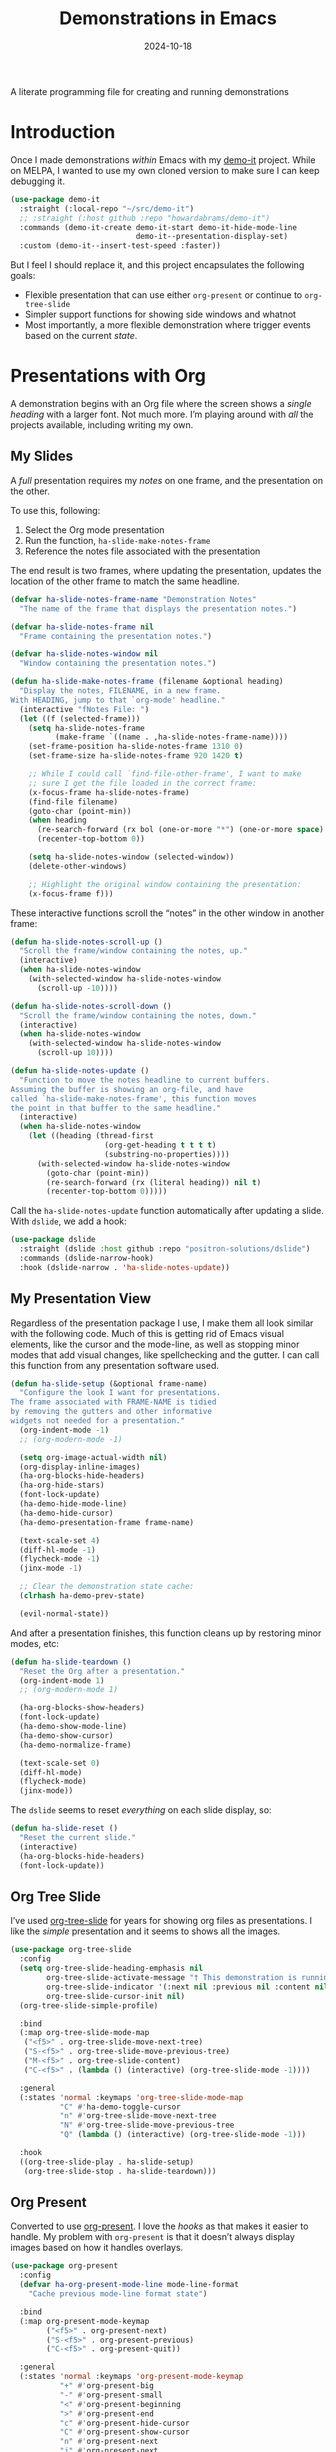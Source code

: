 #+TITLE:  Demonstrations in Emacs
#+AUTHOR: Howard X. Abrams
#+DATE:   2024-10-18
#+FILETAGS: emacs hamacs
#+LASTMOD: [2025-01-14 Tue]
#+STARTUP: showstars

A literate programming file for creating and running demonstrations

#+begin_src emacs-lisp :exports none
  ;;; ha-demos --- creating and running demonstrations -*- lexical-binding: t; -*-
  ;;
  ;; © 2024 Howard X. Abrams
  ;;   Licensed under a Creative Commons Attribution 4.0 International License.
  ;;   See http://creativecommons.org/licenses/by/4.0/
  ;;
  ;; Author: Howard X. Abrams <http://gitlab.com/howardabrams>
  ;; Maintainer: Howard X. Abrams
  ;; Created: October 18, 2024
  ;;
  ;; While obvious, GNU Emacs does not include this file or project.
  ;;
  ;;; Commentary:
  ;;
  ;;  This replaces my original demo-it project encapsulating the following goals:
  ;;
  ;;  - Flexible presentation that can use either `org-present' or
  ;;    continue to `org-tree-slide'
  ;;
  ;;  - Simpler support functions for showing side windows and whatnot
  ;;
  ;;  - Most importantly, a more flexible demonstration where trigger
  ;;    events based on the current state.
  ;;
  ;; *NB:* Do not edit this file. Instead, edit the original literate file at:
  ;;            ~/src/hamacs/ha-demos.org
  ;;       And tangle the file to recreate this one.
  ;;
  ;;; Code:
#+end_src

* Introduction
Once I made demonstrations /within/ Emacs with my [[https://github.com/howardabrams/demo-it][demo-it]] project. While on MELPA, I wanted to use my own cloned version to make sure I can keep debugging it.

#+begin_src emacs-lisp :tangle no
    (use-package demo-it
      :straight (:local-repo "~/src/demo-it")
      ;; :straight (:host github :repo "howardabrams/demo-it")
      :commands (demo-it-create demo-it-start demo-it-hide-mode-line
                                demo-it--presentation-display-set)
      :custom (demo-it--insert-test-speed :faster))
#+end_src

But I feel I should replace it, and this project encapsulates the following goals:

  - Flexible presentation that can use either =org-present= or continue to =org-tree-slide=
  - Simpler support functions for showing side windows and whatnot
  - Most importantly, a more flexible demonstration where trigger events based on the current /state/.

* Presentations with Org
A demonstration begins with an Org file where the screen shows a /single heading/ with a larger font. Not much more. I’m playing around with /all/ the projects available, including writing my own.
** My Slides
A /full/ presentation requires my /notes/ on one frame, and the presentation on the other.

To use this, following:
  1. Select the Org mode presentation
  2. Run the function, =ha-slide-make-notes-frame=
  3. Reference the notes file associated with the presentation

The end result is two frames, where updating the presentation, updates the location of the other frame to match the same headline.

#+begin_src emacs-lisp
  (defvar ha-slide-notes-frame-name "Demonstration Notes"
    "The name of the frame that displays the presentation notes.")

  (defvar ha-slide-notes-frame nil
    "Frame containing the presentation notes.")

  (defvar ha-slide-notes-window nil
    "Window containing the presentation notes.")

  (defun ha-slide-make-notes-frame (filename &optional heading)
    "Display the notes, FILENAME, in a new frame.
  With HEADING, jump to that `org-mode' headline."
    (interactive "fNotes File: ")
    (let ((f (selected-frame)))
      (setq ha-slide-notes-frame
            (make-frame `((name . ,ha-slide-notes-frame-name))))
      (set-frame-position ha-slide-notes-frame 1310 0)
      (set-frame-size ha-slide-notes-frame 920 1420 t)

      ;; While I could call `find-file-other-frame', I want to make
      ;; sure I get the file loaded in the correct frame:
      (x-focus-frame ha-slide-notes-frame)
      (find-file filename)
      (goto-char (point-min))
      (when heading
        (re-search-forward (rx bol (one-or-more "*") (one-or-more space) (literal heading)))
        (recenter-top-bottom 0))

      (setq ha-slide-notes-window (selected-window))
      (delete-other-windows)

      ;; Highlight the original window containing the presentation:
      (x-focus-frame f)))
#+end_src

These interactive functions scroll the “notes” in the other window in another frame:

#+begin_src emacs-lisp
  (defun ha-slide-notes-scroll-up ()
    "Scroll the frame/window containing the notes, up."
    (interactive)
    (when ha-slide-notes-window
      (with-selected-window ha-slide-notes-window
        (scroll-up -10))))

  (defun ha-slide-notes-scroll-down ()
    "Scroll the frame/window containing the notes, down."
    (interactive)
    (when ha-slide-notes-window
      (with-selected-window ha-slide-notes-window
        (scroll-up 10))))

  (defun ha-slide-notes-update ()
    "Function to move the notes headline to current buffers.
  Assuming the buffer is showing an org-file, and have
  called `ha-slide-make-notes-frame', this function moves
  the point in that buffer to the same headline."
    (interactive)
    (when ha-slide-notes-window
      (let ((heading (thread-first
                       (org-get-heading t t t t)
                       (substring-no-properties))))
        (with-selected-window ha-slide-notes-window
          (goto-char (point-min))
          (re-search-forward (rx (literal heading)) nil t)
          (recenter-top-bottom 0)))))
#+end_src

Call the =ha-slide-notes-update= function automatically after updating a slide. With =dslide=, we add a hook:

#+BEGIN_SRC emacs-lisp
  (use-package dslide
    :straight (dslide :host github :repo "positron-solutions/dslide")
    :commands (dslide-narrow-hook)
    :hook (dslide-narrow . 'ha-slide-notes-update))
#+END_SRC

** My Presentation View
Regardless of the presentation package I use, I make them all look similar with the following code. Much of this is getting rid of Emacs visual elements, like the cursor and the mode-line, as well as stopping minor modes that add visual changes, like spellchecking and the gutter. I can call this function from any presentation software used.

#+BEGIN_SRC emacs-lisp
  (defun ha-slide-setup (&optional frame-name)
    "Configure the look I want for presentations.
  The frame associated with FRAME-NAME is tidied
  by removing the gutters and other informative
  widgets not needed for a presentation."
    (org-indent-mode -1)
    ;; (org-modern-mode -1)

    (setq org-image-actual-width nil)
    (org-display-inline-images)
    (ha-org-blocks-hide-headers)
    (ha-org-hide-stars)
    (font-lock-update)
    (ha-demo-hide-mode-line)
    (ha-demo-hide-cursor)
    (ha-demo-presentation-frame frame-name)

    (text-scale-set 4)
    (diff-hl-mode -1)
    (flycheck-mode -1)
    (jinx-mode -1)

    ;; Clear the demonstration state cache:
    (clrhash ha-demo-prev-state)

    (evil-normal-state))
#+END_SRC

And after a presentation finishes, this function cleans up by restoring minor modes, etc:

#+BEGIN_SRC emacs-lisp
  (defun ha-slide-teardown ()
    "Reset the Org after a presentation."
    (org-indent-mode 1)
    ;; (org-modern-mode 1)

    (ha-org-blocks-show-headers)
    (font-lock-update)
    (ha-demo-show-mode-line)
    (ha-demo-show-cursor)
    (ha-demo-normalize-frame)

    (text-scale-set 0)
    (diff-hl-mode)
    (flycheck-mode)
    (jinx-mode))
#+END_SRC

The =dslide= seems to reset /everything/ on each slide display, so:

#+BEGIN_SRC emacs-lisp
  (defun ha-slide-reset ()
    "Reset the current slide."
    (interactive)
    (ha-org-blocks-hide-headers)
    (font-lock-update))
    #+END_SRC

** Org Tree Slide
I’ve used [[https://github.com/takaxp/org-tree-slide][org-tree-slide]] for years for showing org files as presentations. I like the /simple/ presentation and it seems to shows all the images.

#+BEGIN_SRC emacs-lisp :tangle no
  (use-package org-tree-slide
    :config
    (setq org-tree-slide-heading-emphasis nil
          org-tree-slide-activate-message "† This demonstration is running in Emacs"
          org-tree-slide-indicator '(:next nil :previous nil :content nil)
          org-tree-slide-cursor-init nil)
    (org-tree-slide-simple-profile)

    :bind
    (:map org-tree-slide-mode-map
     ("<f5>" . org-tree-slide-move-next-tree)
     ("S-<f5>" . org-tree-slide-move-previous-tree)
     ("M-<f5>" . org-tree-slide-content)
     ("C-<f5>" . (lambda () (interactive) (org-tree-slide-mode -1))))

    :general
    (:states 'normal :keymaps 'org-tree-slide-mode-map
             "C" #'ha-demo-toggle-cursor
             "n" #'org-tree-slide-move-next-tree
             "N" #'org-tree-slide-move-previous-tree
             "Q" (lambda () (interactive) (org-tree-slide-mode -1)))

    :hook
    ((org-tree-slide-play . ha-slide-setup)
     (org-tree-slide-stop . ha-slide-teardown)))
#+END_SRC
** Org Present
Converted to use [[https://github.com/rlister/org-present][org-present]]. I love the /hooks/ as that makes it easier to handle. My problem with =org-present= is that it doesn’t always display images based on how it handles overlays.

#+begin_src emacs-lisp :tangle no
  (use-package org-present
    :config
    (defvar ha-org-present-mode-line mode-line-format
      "Cache previous mode-line format state")

    :bind
    (:map org-present-mode-keymap
          ("<f5>" . org-present-next)
          ("S-<f5>" . org-present-previous)
          ("C-<f5>" . org-present-quit))

    :general
    (:states 'normal :keymaps 'org-present-mode-keymap
             "+" #'org-present-big
             "-" #'org-present-small
             "<" #'org-present-beginning
             ">" #'org-present-end
             "c" #'org-present-hide-cursor
             "C" #'org-present-show-cursor
             "n" #'org-present-next
             "j" #'org-present-next
             "k" #'org-present-prev
             "p" #'org-present-prev
             "r" #'org-present-read-only
             "w" #'org-present-read-write
             "Q" #'org-present-quit)

    :hook
    (org-present-mode . ha-slide-setup)
    (org-present-mode-quit . ha-slide-teardown))
#+end_src
** DSlide
The [[https://github.com/positron-solutions/dslide][dslide project]] is flexible, interesting, and can run code.

#+begin_src emacs-lisp
  (use-package dslide
    :straight (dslide :host github :repo "positron-solutions/dslide")
    :commands (dslide-deck-start dslide-deck-stop)
    :custom
    (dslide-start-from 'point)
    ;; Let's keep our presentations simple:
    (dslide-slide-in-effect nil)
    (dslide-header nil)
    (dslide-header-date nil)
    (dslide-header-author nil)
    (dslide-header-email nil)
    (dslide-breadcrumb-separator nil)

    :general
    (:states 'normal :no-autoload t :keymaps 'dslide-mode-map
             "q"       '("quit presentation" . dslide-deck-stop)
             "<left>"  '("previous slide"    . dslide-deck-backward)
             "<right>" '("next slide"        . dslide-deck-forward)
             "C"       '("show cursor"       . ha-demo-show-cursor)
             "c"       '("hide cursor"       . ha-demo-hide-cursor)
             "<up>"    '("previous slide"    . previous-line)
             "<down>"  '("next slide"        . next-line))

    :bind
    ("C-<f5>" . ha-dslide-deck-start)
    (:map dslide-mode-map
          ("<f5>"   . ha-dslide-deck-forward)
          ("S-<f5>" . ha-dslide-deck-backward)
          ("C-<f5>" . dslide-deck-stop))

    :hook ((dslide-start  . ha-slide-setup)
           (dslide-stop   . ha-slide-teardown)
           (dslide-narrow . ha-slide-reset)))
#+end_src

Let’s try it out by loading this example.[[file:~/.emacs.d/straight/repos/dslide/test/demo.org][ demo.org]]

What features do I like and want to take advantage of?
  - Inline Children show: =:DSLIDE_SLIDE_ACTION: dslide-slide-action-inline=
  - Flat Slide (shows children section immediately): =:DSLIDE_SLIDE_ACTION: dslide-slide-action-flat=
  - Show images only? I guess we could use my own thing, but it is nice and easy: =:DSLIDE_ACTIONS: dslide-action-image :slide-display nil=
  - No header slides: =:DSLIDE_SLIDE_ACTION: dslide-slide-action-child :header nil=
  - Re-execute Babel blocks: =:DSLIDE_SLIDE_ACTION: dslide-slide-babel=
  - Hiding Blocks
  - Results Only

Fixes and improvements for the dslide:

#+BEGIN_SRC emacs-lisp
  (defun dslide (&rest ignored))

  (defvar ha-dslide-presentation nil "The buffer name of the starting presentation.")

  (defun ha-dslide-deck-start ()
    "Start (and remember) a dslide presentation."
    (interactive)
    (unless (eq major-mode 'org-mode)
      (call-interactively 'org-find-file))
    (setq ha-dslide-presentation (buffer-name))
    (call-interactively 'dslide-deck-start))

  (defun ha-dslide-deck-forward ()
    "Switch to current running presentation, and advance slide deck."
    (interactive)
    (when ha-dslide-presentation
      (pop-to-buffer ha-dslide-presentation))
    (setq ha-dslide-presentation (buffer-name))
    (dslide-deck-forward))

  (defun ha-dslide-deck-backward ()
    "Switch to current running presentation, and reverse slide deck."
    (interactive)
    (when ha-dslide-presentation
      (pop-to-buffer ha-dslide-presentation))
    (setq ha-dslide-presentation (buffer-name))
    (dslide-deck-backward))

  (set-face-attribute 'highlight nil :background 'unspecified :foreground "lightblue")
#+END_SRC

*** Master of Ceremonies
The [[https://github.com/positron-solutions/moc][Master of Ceremonies]] package (moc) is to help when recording Emacs screens. Early in development, but it looks to have some potential. Not sure how to use it yet.

#+BEGIN_SRC emacs-lisp :tangle no
  (use-package default-text-scale)

  (use-package moc
    :straight (:type git :host github
               :repo "positron-solutions/moc"))
#+END_SRC

Select text, and call =moc-focus= (call =moc-focus-quit= to stop). Highlight more text, and call =moc-focus-highlight= to brighten it, or =moc-focus-obscure= to hide it.

The =moc-screenshot= seems to only work on Linux.

An interesting approach for making presentations, that I’m not sure I will need.

*** TopSpace

The [[https://github.com/trevorpogue/topspace][topspace]] project can pad the top of a buffer, to make the first line in the center of the window. Helpful for presentations:

#+BEGIN_SRC emacs-lisp
  (use-package topspace
    :straight (:type git :host github :repo "trevorpogue/topspace"))
    #+END_SRC

*** Showing Something associated with a Headline
:PROPERTIES:
:DSLIDE_ACTIONS: dslide-action-babel
:END:

When I give a /demonstration/ (uising my [[New Demonstration]] project), I could, instead, use a custom =dslide= action.

But how would I get it to close? Maybe we use a combination of actions and my “demo” code for everything else?

*Note:* Code blocks with =exports= set to =none= are not displayed.

#+begin_src elisp :tangle no :exports none :results none :eval no
  (ha-demo-show-file "ha-org.org" :position 'right
                     :focus 'presentation :heading "Meetings"
                     :shift 0)
#+end_src

#+BEGIN_SRC emacs-lisp :tangle no :exports none :results none :eval no
  (ha-demo-highlight-buffer :buffer "ha-org.org"
                            :hi-lines "268-274")
#+END_SRC

#+begin_src elisp :tangle no :exports none :results none
  (delete-other-windows)
#+end_src

*** Bullet/Paragraph Highlighting
I would like to highlight a bullet point or a paragraph while talking.
To do this, add =:DSLIDE_ACTIONS: dslide-action-highlight-paragraphs= to the properties of a section.

#+begin_src elisp emacs-lisp
  (use-package dslide
    :straight (:host github :repo "positron-solutions/dslide")
    :config
    (defclass dslide-action-highlight-paragraphs (dslide-action)
      ((overlays :initform nil))
      "Paint the paragraphs with the highlight color, one by one.")

    ;; In this case, the Default no-op `dslide-begin' works.
    ;; Default implementation of `dslide-end', plays forward to the end.

    ;; Remove any remaining overlays when calling final.
    (cl-defmethod dslide-final :after ((obj dslide-action-highlight-paragraphs))
      (mapc #'delete-overlay (oref obj overlays)))

    ;; Find the next paragraph and add an overlay if it exists
    (cl-defmethod dslide-forward ((obj dslide-action-highlight-paragraphs))
      ;; This line removes all overlays allowing us to highlight a new one.
      ;; Remove this if you want the paragraphs to _linger_.
      (mapc #'delete-overlay (oref obj overlays))
      (when-let ((paragraph (dslide-section-next obj 'paragraph)))
        (let* ((beg (org-element-property :begin paragraph))
               (end (org-element-property :end paragraph))
               (new-overlay (make-overlay beg end)))
          (overlay-put new-overlay 'face 'highlight)
          (push new-overlay (oref obj overlays))
          ;; Return non-nil indicates we made progress.  This also informs the
          ;; highlight when following the slides in the base buffer.
          beg)))

    (cl-defmethod dslide-backward ((obj dslide-action-highlight-paragraphs))
      (when-let* ((overlay (pop (oref obj overlays))))
        (delete-overlay overlay)
        ;; If there is a preceding overlay, move to its beginning else move to the
        ;; beginning of the heading.
        (if-let ((overlay (car (oref obj overlays))))
            (dslide-marker obj (overlay-start overlay))
          (dslide-marker obj (org-element-property :begin (dslide-heading obj)))))))
#+end_src
*** Custom Action Demo
:PROPERTIES:
:DSLIDE_ACTIONS: dslide-action-highlight-paragraphs
:END:
Phasellus at dui in ligula mollis ultricies.  Phasellus lacus.  Fusce commodo.  Nulla posuere.  Nunc rutrum turpis sed pede.  Pellentesque tristique imperdiet tortor.  Nullam libero mauris, consequat quis, varius et, dictum id, arcu.  Phasellus lacus.  Sed diam.  Nullam tristique diam non turpis.

  * Donec vitae dolor.
  * Fusce commodo.
  * Cum sociis natoque penatibus et magnis dis parturient montes, nascetur ridiculus mus.

Nunc porta vulputate tellus.  Lorem ipsum dolor sit amet, consectetuer adipiscing elit.  Donec posuere augue in quam.  Sed id ligula quis est convallis tempor.  Integer placerat tristique nisl.  Nunc rutrum turpis sed pede.  Nullam rutrum.  Sed id ligula quis est convallis tempor.
* New Demonstration
Instead of executing a sequence of demonstration steps, demonstrations key on “state”, that is, the active buffer or major-mode, or the heading of an Org file, etc. I described the [[https://howardism.org/Technical/Emacs/demonstrations-part-two.html][guts of writing this code]], but we bind a key to calling =ha-demo-step= with a list of /state matchers/ to functions to call when matched. For instance:

#+BEGIN_SRC emacs-lisp :tangle no :eval no
  (define-ha-demo ha-simple-demo
                  (:heading "New Demonstration" :i 0) (message "Howdy")
                  (:heading "New Demonstration" :i 1) (message "Hi there"))

  (global-set-key (kbd "<f6>") 'ha-simple-demo)
#+END_SRC

To make the contents of the expression easier to write, the =define-ha-demo= as a macro. Otherwise we write a complicated =cond= with lots of duplicated calls to =ha-demo-state-match= (defined later). This macro creates a function, so the first parameter is the name of the function:

#+BEGIN_SRC emacs-lisp
  (defmacro define-ha-demo (demo-name &rest forms)
    "Create a demonstration sequence from FORMS as DEMO-NAME function.

  Call DEMO-NAME (as an interactive function), executes a function
  based matching list of states at point. Where FORMS is an even
  number of _matcher_ and _function_ to call.

  Probably best to explain this in an example:

    \(define-demo demo1
     \(:buffer \"demonstrations.py\")    \(message \"In a buffer\"\)
     \(:mode 'dired-mode\)              \(message \"In a dired\"\)
     \(:heading \"Raven Civilizations\"\) \(message \"In an org file\"\)\)

  Calling `(demo1)' displays a message based on position of the
  point in a particular buffer or place in a heading in an Org file.

  You can use the `:i' to specify different forms to call when
  the trigger matches the first time, versus the second time, etc.

  \(define-demo demo2
   \(:buffer \"demonstrations.org\" :i 0\) \(message \"First time\"\)
   \(:buffer \"demonstrations.org\" :i 1\) \(message \"Second time\"\)\)"
    `(defun ,demo-name ()
       (interactive)
       (let ((state (list :buffer (buffer-name)
                          :mode major-mode
                          :heading (when (eq major-mode 'org-mode)
                                  (org-get-heading)))))
         (cond
          ,@(seq-map (lambda (tf-pair)
                       (seq-let (trigger func) tf-pair
                         (list
                          `(ha-demo-state-match ',trigger state)
                          func)))
                     (seq-partition forms 2))))))
#+END_SRC

The matching function, =ha-demo-state-match= looks in a cache, the =demo-prev-state= hash table, for the number of times we have triggered that state, and /add/ that value into a new state variable we use to match, =:itful-state= (yeah, naming is hard).

*Note:* If we match, we want to return non-nil, and update this new incremented value back in our cache:

#+BEGIN_SRC emacs-lisp
  (defun ha-demo-state-match (triggers state)
    "Return non-nil if STATE has all TRIGGERS.
  The state also includes the number of times the triggers
  matched during previous calls. We do this by keeping track
  of the number of successful calls, and incrementing
  the iteration... if this function returns non-nil."

    ;; If the first element is either parameter is NOT a list,
    ;; we group it into a list of tuples:
    (when (not (listp (car triggers)))
      (setq triggers (seq-partition triggers 2)))
    (when (not (listp (car state)))
      (setq state (seq-partition state 2)))

    (let* ((iteration    (gethash state ha-demo-prev-state 0))
           (itful-state  (cons `(:i ,iteration) state)))
      (when (ha-demo-match triggers itful-state)
        (puthash state (1+ iteration) ha-demo-prev-state))))
#+END_SRC

Notice the two =when= expressions for using =seq-partition= for converting a /property-style/ list like =(:a 1 :b 2 :c 3)= into an more standard /associative/ list, like =((:a 1) (:b 2) (:c 3))=.

Let’s test:

#+BEGIN_SRC emacs-lisp :tangle no
  (ert-deftest ha-demo-state-match-test ()
    ;; Not specifying a state should always work:
    (should (ha-demo-state-match
             '(:a 1)      '((:a 1) (:b 2) (:c 4))))
    (should (ha-demo-state-match
             '(:a 1)      '((:a 1) (:b 2) (:c 4))))

    ;; Reset number of iterations of possible states:
    (clrhash ha-demo-prev-state)

    ;; With a clear hash, we should match on the
    ;; first (0) iteration:
    (should (ha-demo-state-match
             '(:a 1 :i 0) '((:a 1) (:b 3) (:c 4))))
    ;; Which should then match the next state:
    (should (ha-demo-state-match
             '(:a 1 :i 1) '((:a 1) (:b 3) (:c 4))))
    ;; But should not match any other state:
    (should (not (ha-demo-state-match
                  '(:a 1 :i 5) '((:a 1) (:b 2) (:c 3))))))
#+END_SRC

But can I check if I have triggered a state once before? Let’s keep track of the /states/ that have returned true before, in a hash table where the key is the /state/ (a list of =:buffer=, =:mode=, =:heading=, etc.) and the /value/ is the number of times triggered at that state:

#+BEGIN_SRC emacs-lisp
  (defvar ha-demo-prev-state (make-hash-table :test 'equal)
    "Matched states in keys, and store number of matches as values.")
#+END_SRC

Now, we have a new match function takes the /state/ and /triggers/, where the trigger could include an /iteration/, =:i= that limits a match. For instance:

  - =(:buffer "foobar.txt" :i 0)= :: triggers the first time we call this function in this buffer.
  - =(:buffer "foobar.txt" :i 1)= :: triggers the second time we call this function in this buffer.

If the =triggers= doesn’t contain an =:i=, it matches every time when meeting the other conditions.

Let’s create a function that could accept a list of /triggering keys/, and then compare that with another list representing the “current state” of the point, including the buffer, the mode, or the heading in an Org file. In this case, the magic happens by calling =seq-difference=:

#+BEGIN_SRC emacs-lisp
  (defun ha-demo-match (triggers state)
    "Return t if all elements of TRIGGERS are in STATE.
  Where TRIGGERS and STATE are lists of key/value tuple
  pairs, e.g. `((:a 1) (:b 2))'."
    ;; If difference returns anything, we've failed:
    (not (seq-difference triggers state)))
#+END_SRC

* Demonstration Support
What sort of functions will I often be doing?

** Hiding Blocks
When showing a presentation, I never want the =#+business= to lines to completely disappear. First attempt turned the foreground color to the background color, but that still leaves a blank, but occupied line. Using the invisible overlays removes them completely:

#+BEGIN_SRC emacs-lisp
  (defun ha-org-blocks-hide-headers ()
    "Make the headers and other block metadata invisible.
  See `ha-org-blocks-show-headers' to return their appearance."
    (let ((pattern (rx bol (zero-or-more space)
                       (or ":" "#")
                       (zero-or-more any) eol)))
      (save-excursion
        (goto-char (point-min))
        (while (re-search-forward pattern nil t)
          (let* ((start (match-beginning 0)) (end (1+ (match-end 0)))
                 (ovlay (make-overlay start end)))
            (overlay-put ovlay 'invisible t))))))

  (defun ha-org-blocks-show-headers ()
    "Un-invisibilize the headers and other block metadata invisible.
  In other words, this undoes what `ha-org-blocks-hide-headers' did."
    (delete-all-overlays))
#+END_SRC

What about deleting the initial bullets in =org-indent-mode=:

#+BEGIN_SRC emacs-lisp
  (defun ha-org-hide-stars ()
    "Create overlay to hide all initial astericks in Org headlines."
    (let ((pattern (rx bol (one-or-more "*") (one-or-more space))))
      (save-excursion
        (goto-char (point-min))
        (while (re-search-forward pattern nil t)
          (let* ((start (match-beginning 0))
                 (end   (1+ (match-end 0)))
                 (ovlay (make-overlay start end)))
            (overlay-put ovlay 'invisible t))))))
#+END_SRC

** Hide and Show the Cursor
The typical presentation software has an issue for hiding the cursor when working with Evil mode, and since setting =cursor-type= to =nil= doesn’t work in a graphical display (where we typically run a presentation), the following functions turn on/off the displayed cursor.

#+BEGIN_SRC emacs-lisp
  (defvar ha-demo-cursor nil
    "List of cursor states stored during `ha-demo-hide-cursor'.
  Used to restore with `ha-demo-show-cursor'.")

  (defun ha-demo-hide-cursor ()
    "Hide the cursor for the current frame."
    (interactive)
    (unless ha-demo-cursor
      (setq ha-demo-cursor
            (list cursor-type
                  t ; (when (boundp 'evil-default-cursor) evil-default-cursor)
                  (when (boundp 'evil-emacs-state-cursor) evil-emacs-state-cursor)
                  (when (boundp 'evil-normal-state-cursor) evil-normal-state-cursor)
                  (default-value blink-cursor-mode)
                  (when (display-graphic-p)
                    (frame-parameter (selected-frame) 'cursor-type))))

      ;; Turn off the cursor blinking minor mode:
      (blink-cursor-mode -1)

      ;; Change the cursor types for normal and Evil states:
      (setq-local cursor-type nil)
      (when (boundp 'evil-default-cursor)
        (setq-local
         evil-default-cursor nil
         evil-emacs-state-cursor nil
         evil-normal-state-cursor nil))

      ;; And most importantly, turn off the cursor for the selected frame:
      (set-frame-parameter (selected-frame) 'cursor-type nil)))

  (defun ha-demo-show-cursor ()
    "Restore cursor properties turned off by `ha-demo-hide-cursor'."
    (interactive)
    (when ha-demo-cursor
      (setq cursor-type (car ha-demo-cursor))

      (when (boundp 'evil-default-cursor)
        (setq-local
         evil-default-cursor (nth 1 ha-demo-cursor)
         evil-emacs-state-cursor (nth 2 ha-demo-cursor)
         evil-normal-state-cursor (nth 3 ha-demo-cursor)))

      (when (nth 4 ha-demo-cursor) (blink-cursor-mode 1))

      (set-frame-parameter (selected-frame)
                           'cursor-type (nth 5 ha-demo-cursor))
      (setq ha-demo-cursor nil)))

  (defun ha-demo-toggle-cursor ()
    "Toggle cursor display from shown or hidden."
    (interactive)
    (if ha-demo-cursor
        (ha-demo-show-cursor)
      (ha-demo-hide-cursor)))
    #+END_SRC

** Hide and Show the Modeline
For Org file displayed as presentations as well as images, we probably don’t want the distraction associated with the modeline, but when we finish the presentation, let’s turn it back on …

#+BEGIN_SRC emacs-lisp
  (defvar ha-demo-mode-line nil)
  (make-variable-buffer-local 'ha-demo-mode-line)

  (defun ha-demo-hide-mode-line ()
    "Hide mode line for a particular buffer."
    (interactive)
    (when mode-line-format
      (setq ha-demo-mode-line mode-line-format)
      (setq mode-line-format nil)))

  (defun ha-demo-show-mode-line ()
    "Restore mode hidden with `ha-demo-hide-mode-line'."
    (interactive)
    (if ha-demo-mode-line
        (setq mode-line-format ha-demo-mode-line)))
#+END_SRC

** Presentation Frame Properties
Like the work I’m doing to the mode-line, can we make the frame cleaner for a presentation?

#+BEGIN_SRC emacs-lisp
  (defvar ha-demo-frame-state nil
    "Store frame properties during `ha-demo-presentation-frame'.
  Stored before alteration, as to restore them with
  `ha-demo-normalize-frame'.")

  (defun ha-demo-presentation-frame (&optional name)
    "Remove the fringe and other frame settings.
  See `ha-demo-normalize-frame' for restoration.
  The NAME, if given, is the name of the frame."
    (interactive)
    (setq ha-demo-frame-state
          (list
           (frame-parameter (selected-frame) 'left-fringe)
           (frame-parameter (selected-frame) 'right-fringe)))

    (when name
      (set-frame-parameter (selected-frame) 'name name)))

  (defun ha-demo-normalize-frame ()
    "Restore frame state from `ha-demo-presentation-frame'."
    (interactive)
    (set-frame-parameter (selected-frame) 'left-fringe (nth 0 ha-demo-frame-state))
    (set-frame-parameter (selected-frame) 'right-fringe (nth 1 ha-demo-frame-state)))
#+END_SRC

** Side Window Helpers
The following sections create side windows (potentially) and run stuff inside them.

#+BEGIN_SRC emacs-lisp
  (cl-defun ha-demo-create-side-window (&key position keep-windows)
    "Display a side window.
  POSITION can be 'full 'right or 'below and positions the window.
  Deletes other windows unless KEEP-WINDOWS is non-nil."
    (unless position
      (setq position :right))

    ;; Remove any other windows that may be shown:
    (unless keep-windows
      (ignore-errors
        (delete-other-windows)))

    (pcase position
      ('above (progn (split-window-vertically)))
      ('up    (progn (split-window-vertically)))
      ('left  (progn (split-window-horizontally)))
      ('right (progn (split-window-horizontally) (other-window 1)))
      ('above (progn (split-window-vertically) (other-window 1)))
      ('below (progn (split-window-vertically) (other-window 1)))))

  (cl-defun ha-demo-set-side-window (&key size modeline cursor)
    "Standard settings for demonstration windows.
  SIZE is an integer for the font size based on the default size.
  Show MODELINE if non-nil, default is to hide it.
  The CURSOR can be 'show / 'yes or 'hide / 'no."
    (when size
      (text-scale-set size))

    (unless modeline
      (setq-local mode-line-format nil))

    (when cursor
      (if (or (eq cursor 'yes) (eq cursor 'show))
          (ha-demo-show-cursor)
        (ha-demo-hide-cursor))))
    #+END_SRC

** Display File
Displaying a File with:
  - On the side or covering the entire frame
  - Larger font size
  - Modeline or no modeline
  - Going to a particular text or line
  - Moving the cursor to the top or middle of the buffer window

All options? Should I use Common Lisp’s =cl-defun= for the keyword parameters?

#+BEGIN_SRC emacs-lisp
  (cl-defun ha-demo-show-file (filename &key position size modeline
                                        line heading shift cursor
                                        hi-lines hi-face
                                        commands keep-windows focus)
    "Show a file, FILENAME, in a buffer based on keyed parameters.
  POSITION can be 'full 'right or 'below and positions the window.
  SIZE is an integer for the font size based on the default size.
  MODELINE is shown if non-line, default is to hide it.
  LINE is either a line number or a regular expression to match.
  HEADING is a headline from the currently display Org file.
  SHIFT is the number of lines above the point to show, in case
  the LINE shouldn't be at the top of the window.
  The CURSOR can be 'show / 'yes or 'hide / 'no.
  The FOCUS can be 'presentation to return the cursor to the
  calling buffer.

  COMMANDS is a lambda expression that can contain any other
  instructions to happen to the buffer display."
    (let ((orig-buf (current-buffer)))
      (ha-demo-create-side-window :position position :keep-windows keep-windows)

      (if (file-exists-p filename)
          (find-file filename)
        (switch-to-buffer filename))

      (goto-char (point-min))

      (ha-demo-set-side-window :size size :modeline modeline
                               :cursor cursor)
      (when (fboundp 'topspace-mode)
        (topspace-mode 1))

      (ha-demo-highlight-buffer :line line :heading heading :shift shift
                                :hi-lines hi-lines :hi-face hi-face
                                :commands commands)

      (when (and focus (eq focus 'presentation))
        (pop-to-buffer orig-buf))))
#+END_SRC

Let try it all together:

#+BEGIN_SRC emacs-lisp :tangle no :eval no
  (ha-demo-show-file "ha-config.org" :position 'right :size 1 :modeline nil :line 418 :shift 4)
#+END_SRC

Or:

#+BEGIN_SRC emacs-lisp :tangle no :eval no
  (ha-demo-show-file "ha-config.org" :modeline t
                     :heading "Text Expanders"
                     :commands (lambda () (jinx-mode -1)))
#+END_SRC

** Highlight Text in Buffer
Perhaps when we call =ha-demo-show-file=, we want to highlight different parts of the file?

#+BEGIN_SRC emacs-lisp
  (defface ha-demo-highlight-1 '((t :weight ultra-heavy))
    "Face used for highlighting alternate buffers.")

  (defface ha-demo-highlight-2 '((t :slant italic))
    "Face used for highlighting alternate buffers.")

  (defface ha-demo-highlight-3 '((t :background "#0000a0" :extend t))
    "Face used for highlighting alternate buffers.")

  (cl-defun ha-demo-highlight-buffer (&key buffer line heading shift
                                           hi-lines hi-face commands)
    "Move to a section of a buffer, and possibly highlight text.
  If BUFFER is given, call `pop-to-buffer' on that.
  If LINE, HEADING, or SHIFT is given, move to that section.
  If HI-LINES is given, create an overlay for those lines
  based on the face, HI-FACE (if that isn't given, bold those lines).
  Finally execute COMMANDS, if given."
    (let ((orig-buf (current-buffer)))

      (when buffer
        (pop-to-buffer buffer))

      (when line
        (if (integerp line)
            (forward-line line)
          (re-search-forward line nil t)))

      (when heading
        (re-search-forward (rx bol (one-or-more "*") (one-or-more space)
                               (literal heading))
                           nil t))

      ;; If SHIFT is positive integer, left that many line above point,
      ;; otherwise don't do anything to leave it in the middle.
      ;; If SHIFT is null, move it to the top of the buffer window:
      (when shift
        (if (integerp shift)
            (recenter-top-bottom shift))
        (recenter-top-bottom 0))

      (remove-overlays)
      (when hi-lines
        (seq-let (first-line last-line) (string-split hi-lines (rx (or ":" "-")))
          (save-excursion
            (let* ((beg (goto-line (string-to-number first-line)))
                   (end (progn
                          (goto-line (string-to-number last-line))
                          (line-end-position)))
                   (new-overlay (make-overlay beg end)))

              (if hi-face
                  (overlay-put new-overlay 'face hi-face)
                (overlay-put new-overlay 'face 'ha-demo-highlight-3))

              ;; (push new-overlay (oref obj overlays))
              ))))

      (when commands (funcall commands))

      (when buffer
        (pop-to-buffer orig-buf))))
    #+END_SRC

Example:

#+BEGIN_SRC emacs-lisp :tangle no
  (ha-demo-highlight-buffer :hi-lines "874-881" :hi-face 'ha-demo-highlight-3)
#+END_SRC


** Shell Commands

Demo-like wrapper around the [[file:~/other/hamacs/ha-remoting.org::*Programmatic Interface][ha-shell]] commands, where I can make bigger shell terminals.

We would normally just have a single shell for a demonstration, with a name associated with the directory:

#+BEGIN_SRC emacs-lisp
  (defvar ha-demo-shell-dir (getenv "HOME")
    "Store the directory for repeated commands")
  #+END_SRC

And we can open the shell in a window:

#+BEGIN_SRC emacs-lisp
  (cl-defun ha-demo-shell (&key directory position size modeline
                                cursor command focus)
    "Open a shell, and potentially send COMMAND to it.
  POSITION can be 'full 'right or 'below and positions the window.
  SIZE is an integer for the font size based on the default size.
  Show MODELINE when non-nil, default is to hide it.
  The CURSOR can be 'show / 'yes or 'hide / 'no.
  The FOCUS can be 'presentation to return the cursor to the
  calling buffer."
    (let ((orig-buf (current-buffer)))
      (ha-demo-create-side-window :position position)

      (when directory
        (setq ha-demo-shell-dir directory))

      ;; We could also do ha-ssh
      (ha-shell ha-demo-shell-dir)

      (ha-demo-set-side-window :size size :modeline modeline :cursor cursor)

      (when command
        (sit-for 1)
        (ha-shell-send command ha-demo-shell-dir))

      (when (and focus (eq focus 'presentation))
        (pop-to-buffer orig-buf))))

  (defun ha-demo-shell-send (command)
    "Send COMMAND to the currently opened shell, `ha-demo-shell'."
    (ha-shell-send command ha-demo-shell-dir))

  (defun ha-demo-shell-quit ()
    "Close the window associated with a shell."
    (ha-shell-send "exit" ha-demo-shell-dir)
    (delete-other-windows))
#+END_SRC

Try it out:

#+BEGIN_SRC emacs-lisp :tangle no
  (ha-demo-shell :position 'right :directory "/tmp" :command "ls -l")
#+END_SRC

 And:
#+BEGIN_SRC emacs-lisp :tangle no
  (ha-demo-shell-send "date > now.txt")

  (ha-demo-shell-send "cat now.txt")
#+END_SRC

** Delete Specific Windows
While often safe to call =delete-other-windows=, being able to delete a particular window that hosts a particular buffer seems helpful.

#+BEGIN_SRC emacs-lisp
  (defun ha-demo-delete-window (bufname)
    "Delete the window associated with BUFNAME."
    (ignore-errors
      (delete-window (get-buffer-window bufname))))
    #+END_SRC

* Technical Artifacts                              :noexport:
Let's =provide= a name so we can =require= this file:

#+begin_src emacs-lisp :exports none
  (provide 'ha-demos)
  ;;; ha-demos.el ends here
#+end_src

#+DESCRIPTION: creating and running demonstrations

#+PROPERTY:    header-args:sh :tangle no
#+PROPERTY:    header-args:emacs-lisp  :tangle yes
#+PROPERTY:    header-args    :results none :eval no-export :comments no mkdirp yes

#+OPTIONS:     num:nil toc:nil todo:nil tasks:nil tags:nil date:nil
#+OPTIONS:     skip:nil author:nil email:nil creator:nil timestamp:nil
#+INFOJS_OPT:  view:nil toc:nil ltoc:t mouse:underline buttons:0 path:http://orgmode.org/org-info.js

# Local Variables:
# jinx-local-words: "Modeline"
# End:
